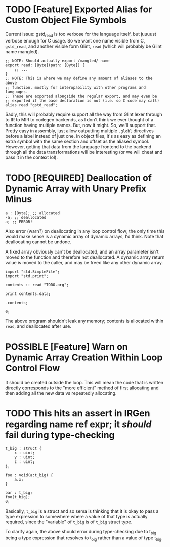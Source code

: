 * TODO [Feature] Exported Alias for Custom Object File Symbols

Current issue: gstd_read is too verbose for the language itself, but juuuust verbose enough for C usage. So we want one name visible from C, =gstd_read=, and another visible form Glint, =read= (which will probably be Glint name mangled).

#+begin_src glint-ts
  ;; NOTE: Should actually export /mangled/ name
  export read: [Byte](path: [Byte]) {
      ;; ...
  }
  ;; NOTE: This is where we may define any amount of aliases to the above
  ;; function, mostly for interopability with other programs and languages.
  ;; These are exported alongside the regular export, and may even be
  ;; exported if the base declaration is not (i.e. so C code may call)
  alias read "gstd_read";
#+end_src

Sadly, this will probably require support all the way from Glint lexer through to IR to MIR to codegen backends, as I don't think we ever thought of a function having multiple names. But, now it might. So, we'll support that. Pretty easy in assembly, just allow outputting multiple =.globl= directives before a label instead of just one. In object files, it's as easy as defining an extra symbol with the same section and offset as the aliased symbol. However, getting that data from the language frontend to the backend through all the data transformations will be interesting (or we will cheat and pass it in the context lol).

* TODO [REQUIRED] Deallocation of Dynamic Array with Unary Prefix Minus

#+begin_src glint-ts
a : [Byte]; ;; allocated
-a; ;; deallocated
a; ;; ERROR!
#+end_src

Also error (warn?) on deallocating in any loop control flow; the only time this would make sense is a dynamic array of dynamic arrays, I'd think. Note that deallocating cannot be undone.

A fixed array obviously can't be deallocated, and an array parameter isn't moved to the function and therefore not deallocated. A dynamic array return value is moved to the caller, and may be freed like any other dynamic array.

#+begin_src glint-ts
import "std.SimpleFile";
import "std.print";

contents :: read "TODO.org";

print contents.data;

-contents;

0;
#+end_src

The above program shouldn't leak any memory; contents is allocated within =read=, and deallocated after use.

* POSSIBLE [Feature] Warn on Dynamic Array Creation Within Loop Control Flow

It should be created outside the loop. This will mean the code that is written directly corresponds to the "more efficient" method of first allocating and then adding all the new data vs repeatedly allocating.

* TODO This hits an assert in IRGen regarding name ref expr; it /should/ fail during type-checking

#+begin_src glint-ts
t_big : struct {
    x : uint;
    y : uint;
    z : uint;
};

foo : void(a:t_big) {
    a.x;
}

bar : t_big;
foo(t_big);
0;
#+end_src

Basically, =t_big= is a struct and so sema is thinking that it is okay to pass a type expression to somewhere where a value of that type is actually required, since the "variable" of =t_big= is of =t_big= struct type.

To clarify again, the above should error during type-checking due to t_big being a type expression that resolves to t_big rather than a value of type t_big.
